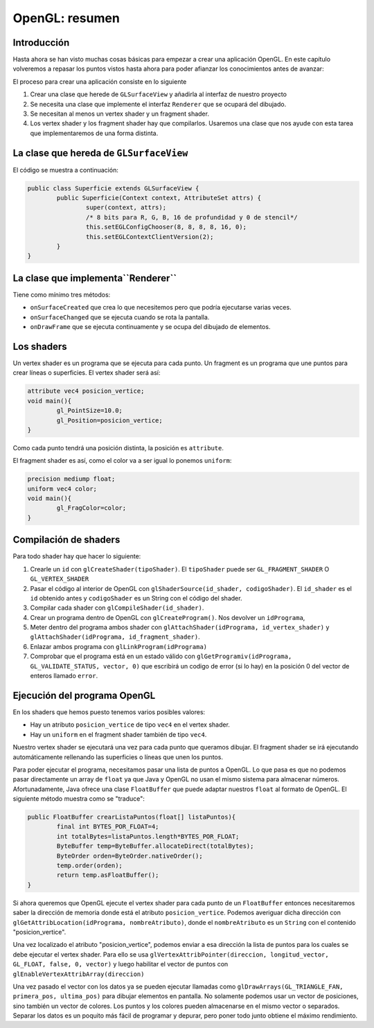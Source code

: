 ﻿OpenGL: resumen
===================================================

Introducción
------------------------------------------------------

Hasta ahora se han visto muchas cosas básicas para empezar a crear una aplicación OpenGL. En este capítulo volveremos a repasar los puntos vistos hasta ahora para poder afianzar los conocimientos antes de avanzar:


El proceso para crear una aplicación consiste en lo siguiente

1. Crear una clase que herede de ``GLSurfaceView`` y añadirla al interfaz de nuestro proyecto
2. Se necesita una clase que implemente el interfaz ``Renderer`` que se ocupará del dibujado. 
3. Se necesitan al menos un vertex shader y un fragment shader.
4. Los vertex shader y los fragment shader hay que compilarlos. Usaremos una clase que nos ayude con esta tarea que implementaremos de una forma distinta.

La clase que hereda de ``GLSurfaceView``
------------------------------------------------------
El código se muestra a continuación:

.. code-block:: java
		
	public class Superficie extends GLSurfaceView {
		public Superficie(Context context, AttributeSet attrs) {
			super(context, attrs);
			/* 8 bits para R, G, B, 16 de profundidad y 0 de stencil*/
			this.setEGLConfigChooser(8, 8, 8, 8, 16, 0);
			this.setEGLContextClientVersion(2);
		}
	}	
	
La clase que implementa``Renderer``
------------------------------------------------------

Tiene como mínimo tres métodos:

* ``onSurfaceCreated`` que crea lo que necesitemos pero que podría ejecutarse varias veces.
* ``onSurfaceChanged`` que se ejecuta cuando se rota la pantalla.
* ``onDrawFrame`` que se ejecuta continuamente y se ocupa del dibujado de elementos.

Los shaders
------------------------------------------------------

Un vertex shader es un programa que se ejecuta para cada punto. Un fragment es un programa que une puntos para crear líneas o superficies. El vertex shader será así:

.. code-block:: c

	attribute vec4 posicion_vertice;
	void main(){
		gl_PointSize=10.0;
		gl_Position=posicion_vertice;
	}

Como cada punto tendrá una posición distinta, la posición es ``attribute``.

El fragment shader es así, como el color va a ser igual lo ponemos ``uniform``:

.. code-block:: c

	precision mediump float;
	uniform vec4 color;
	void main(){
		gl_FragColor=color;
	}	

Compilación de shaders
------------------------

Para todo shader hay que hacer lo siguiente:

1. Crearle un ``id`` con ``glCreateShader(tipoShader)``. El ``tipoShader`` puede ser ``GL_FRAGMENT_SHADER`` O ``GL_VERTEX_SHADER``
2. Pasar el código al interior de OpenGL con ``glShaderSource(id_shader, codigoShader)``. El ``id_shader`` es el ``id`` obtenido antes y ``codigoShader`` es un String con el código del shader.
3. Compilar cada shader con ``glCompileShader(id_shader)``.
4. Crear un programa dentro de OpenGL con ``glCreateProgram()``. Nos devolver un ``idPrograma``,
5. Meter dentro del programa ambos shader con ``glAttachShader(idPrograma, id_vertex_shader)`` y ``glAttachShader(idPrograma, id_fragment_shader)``.
6. Enlazar ambos programa con ``glLinkProgram(idPrograma)``
7. Comprobar que el programa está en un estado válido con ``glGetProgramiv(idPrograma, GL_VALIDATE_STATUS, vector, 0)`` que escribirá un codigo de error (si lo hay) en la posición 0 del vector de enteros llamado ``error``.



Ejecución del programa OpenGL
------------------------------------------------------
En los shaders que hemos puesto tenemos varios posibles valores:

* Hay un atributo ``posicion_vertice`` de tipo ``vec4`` en el vertex shader.
* Hay un ``uniform`` en el fragment shader también de tipo ``vec4``.

Nuestro vertex shader se ejecutará una vez para cada punto que queramos dibujar. El fragment shader se irá ejecutando automáticamente rellenando las superficies o líneas que unen los puntos.

Para poder ejecutar el programa, necesitamos pasar una lista de puntos a OpenGL. Lo que pasa es que no podemos pasar directamente un array de ``float`` ya que Java y OpenGL no usan el mismo sistema para almacenar números. Afortunadamente, Java ofrece una clase ``FloatBuffer`` que puede adaptar nuestros ``float`` al formato de OpenGL. El siguiente método muestra como se "traduce":

.. code-block:: java

	public FloatBuffer crearListaPuntos(float[] listaPuntos){
		final int BYTES_POR_FLOAT=4;
		int totalBytes=listaPuntos.length*BYTES_POR_FLOAT;
		ByteBuffer temp=ByteBuffer.allocateDirect(totalBytes);
		ByteOrder orden=ByteOrder.nativeOrder();
		temp.order(orden);
		return temp.asFloatBuffer();
	}
	
Si ahora queremos que OpenGL ejecute el vertex shader para cada punto de un ``FloatBuffer`` entonces necesitaremos saber la dirección de memoria donde está el atributo ``posicion_vertice``. Podemos averiguar dicha dirección con ``glGetAttribLocation(idPrograma, nombreAtributo)``, donde el ``nombreAtributo`` es un ``String`` con el contenido "posicion_vertice".

Una vez localizado el atributo "posicion_vertice", podemos enviar a esa dirección la lista de puntos para los cuales se debe ejecutar el vertex shader. Para ello se usa ``glVertexAttribPointer(direccion, longitud_vector, GL_FLOAT, false, 0, vector)`` y luego habilitar el vector de puntos con ``glEnableVertexAttribArray(direccion)``

Una vez pasado el vector con los datos ya se pueden ejecutar llamadas como ``glDrawArrays(GL_TRIANGLE_FAN, primera_pos, ultima_pos)`` para dibujar elementos en pantalla. No solamente podemos usar un vector de posiciones, sino también un vector de colores. Los puntos y los colores pueden almacenarse en el mismo vector o separados. Separar los datos es un poquito más fácil de programar y depurar, pero poner todo junto obtiene el máximo rendimiento.


